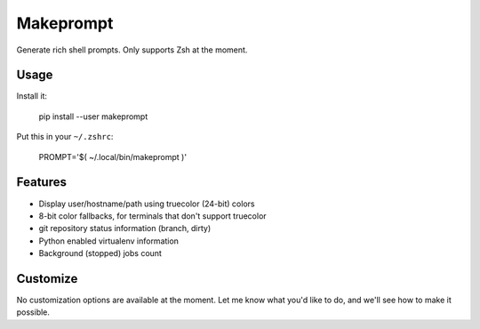 Makeprompt
==========

Generate rich shell prompts. Only supports Zsh at the moment.


Usage
-----

Install it:

    pip install --user makeprompt

Put this in your ``~/.zshrc``:

    PROMPT='$( ~/.local/bin/makeprompt )'


Features
--------

- Display user/hostname/path using truecolor (24-bit) colors
- 8-bit color fallbacks, for terminals that don't support truecolor
- git repository status information (branch, dirty)
- Python enabled virtualenv information
- Background (stopped) jobs count


Customize
---------

No customization options are available at the moment.
Let me know what you'd like to do, and we'll see how to make it possible.
